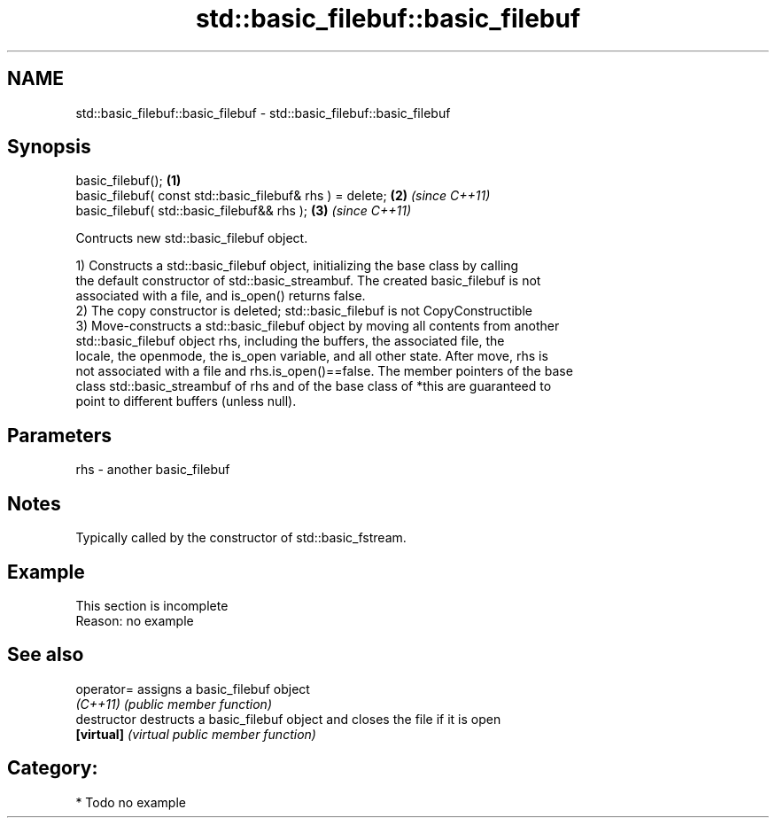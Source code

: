.TH std::basic_filebuf::basic_filebuf 3 "2020.11.17" "http://cppreference.com" "C++ Standard Libary"
.SH NAME
std::basic_filebuf::basic_filebuf \- std::basic_filebuf::basic_filebuf

.SH Synopsis
   basic_filebuf();                                         \fB(1)\fP
   basic_filebuf( const std::basic_filebuf& rhs ) = delete; \fB(2)\fP \fI(since C++11)\fP
   basic_filebuf( std::basic_filebuf&& rhs );               \fB(3)\fP \fI(since C++11)\fP

   Contructs new std::basic_filebuf object.

   1) Constructs a std::basic_filebuf object, initializing the base class by calling
   the default constructor of std::basic_streambuf. The created basic_filebuf is not
   associated with a file, and is_open() returns false.
   2) The copy constructor is deleted; std::basic_filebuf is not CopyConstructible
   3) Move-constructs a std::basic_filebuf object by moving all contents from another
   std::basic_filebuf object rhs, including the buffers, the associated file, the
   locale, the openmode, the is_open variable, and all other state. After move, rhs is
   not associated with a file and rhs.is_open()==false. The member pointers of the base
   class std::basic_streambuf of rhs and of the base class of *this are guaranteed to
   point to different buffers (unless null).

.SH Parameters

   rhs - another basic_filebuf

.SH Notes

   Typically called by the constructor of std::basic_fstream.

.SH Example

    This section is incomplete
    Reason: no example

.SH See also

   operator=    assigns a basic_filebuf object
   \fI(C++11)\fP      \fI(public member function)\fP 
   destructor   destructs a basic_filebuf object and closes the file if it is open
   \fB[virtual]\fP    \fI(virtual public member function)\fP 

.SH Category:

     * Todo no example

